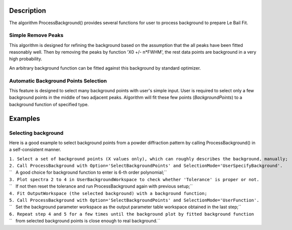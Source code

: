 .. algorithm::

.. summary::

.. alias::

.. properties::

Description
-----------

The algorithm ProcessBackground() provides several functions for user to
process background to prepare Le Bail Fit.

Simple Remove Peaks
^^^^^^^^^^^^^^^^^^^

This algorithm is designed for refining the background based on the
assumption that the all peaks have been fitted reasonably well. Then by
removing the peaks by function 'X0 +/- n\*FWHM', the rest data points
are background in a very high probability.

An arbitrary background function can be fitted against this background
by standard optimizer.

Automatic Background Points Selection
^^^^^^^^^^^^^^^^^^^^^^^^^^^^^^^^^^^^^

This feature is designed to select many background points with user's
simple input. User is required to select only a few background points in
the middle of two adjacent peaks. Algorithm will fit these few points
(*BackgroundPoints*) to a background function of specified type.

Examples
--------

Selecting background
^^^^^^^^^^^^^^^^^^^^

Here is a good example to select background points from a powder
diffraction pattern by calling ProcessBackground() in a self-consistent
manner.

| ``1. Select a set of background points (X values only), which can roughly describes the background, manually;``
| ``2. Call ProcessBackground with Option='SelectBackgroundPoints' and SelectionMode='UserSpecifyBackground'.``
| ``   A good choice for background function to enter is 6-th order polynomial;``
| ``3. Plot spectra 2 to 4 in UserBackgroundWorkspace to check whether 'Tolerance' is proper or not.``
| ``   If not then reset the tolerance and run ProcessBackground again with previous setup;``
| ``4. Fit OutputWorkspace (the selected background) with a background function;``
| ``5. Call ProcessBackground with Option='SelectBackgroundPoints' and SelectionMode='UserFunction'.``
| ``   Set the background parameter workspace as the output parameter table workspace obtained in the last step;``
| ``6. Repeat step 4 and 5 for a few times until the background plot by fitted background function``
| ``   from selected background points is close enough to real background.``

.. algm_categories::
